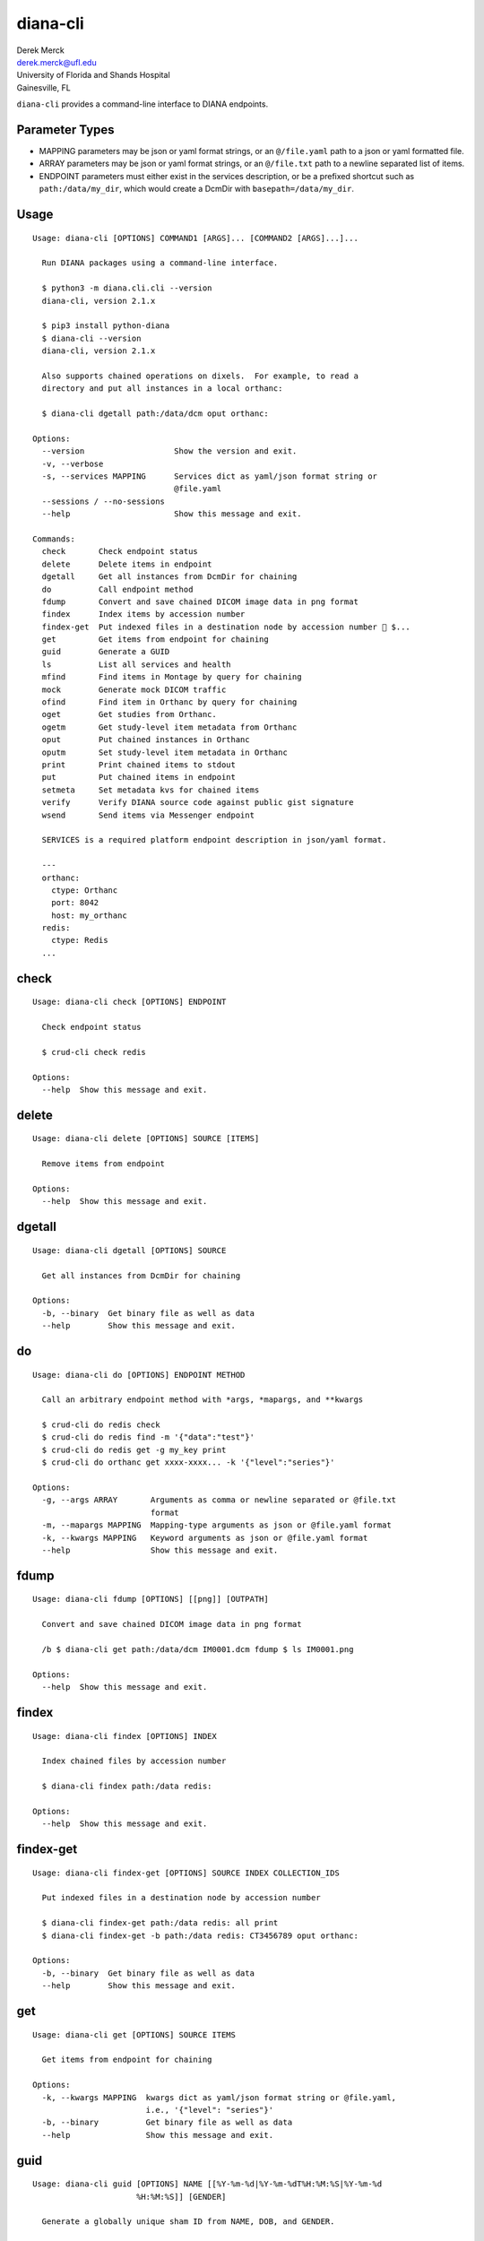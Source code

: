 diana-cli
=========

| Derek Merck
| derek.merck@ufl.edu
| University of Florida and Shands Hospital
| Gainesville, FL

``diana-cli`` provides a command-line interface to DIANA endpoints.

Parameter Types
---------------

-  MAPPING parameters may be json or yaml format strings, or an
   ``@/file.yaml`` path to a json or yaml formatted file.
-  ARRAY parameters may be json or yaml format strings, or an
   ``@/file.txt`` path to a newline separated list of items.
-  ENDPOINT parameters must either exist in the services description, or
   be a prefixed shortcut such as ``path:/data/my_dir``, which would
   create a DcmDir with ``basepath=/data/my_dir``.

Usage
-----

::

   Usage: diana-cli [OPTIONS] COMMAND1 [ARGS]... [COMMAND2 [ARGS]...]...

     Run DIANA packages using a command-line interface.

     $ python3 -m diana.cli.cli --version
     diana-cli, version 2.1.x

     $ pip3 install python-diana
     $ diana-cli --version
     diana-cli, version 2.1.x

     Also supports chained operations on dixels.  For example, to read a
     directory and put all instances in a local orthanc:

     $ diana-cli dgetall path:/data/dcm oput orthanc:

   Options:
     --version                   Show the version and exit.
     -v, --verbose
     -s, --services MAPPING      Services dict as yaml/json format string or
                                 @file.yaml
     --sessions / --no-sessions
     --help                      Show this message and exit.

   Commands:
     check       Check endpoint status
     delete      Delete items in endpoint
     dgetall     Get all instances from DcmDir for chaining
     do          Call endpoint method
     fdump       Convert and save chained DICOM image data in png format
     findex      Index items by accession number
     findex-get  Put indexed files in a destination node by accession number  $...
     get         Get items from endpoint for chaining
     guid        Generate a GUID
     ls          List all services and health
     mfind       Find items in Montage by query for chaining
     mock        Generate mock DICOM traffic
     ofind       Find item in Orthanc by query for chaining
     oget        Get studies from Orthanc.
     ogetm       Get study-level item metadata from Orthanc
     oput        Put chained instances in Orthanc
     oputm       Set study-level item metadata in Orthanc
     print       Print chained items to stdout
     put         Put chained items in endpoint
     setmeta     Set metadata kvs for chained items
     verify      Verify DIANA source code against public gist signature
     wsend       Send items via Messenger endpoint

     SERVICES is a required platform endpoint description in json/yaml format.

     ---
     orthanc:
       ctype: Orthanc
       port: 8042
       host: my_orthanc
     redis:
       ctype: Redis
     ...

check
-----

::

   Usage: diana-cli check [OPTIONS] ENDPOINT

     Check endpoint status

     $ crud-cli check redis

   Options:
     --help  Show this message and exit.

delete
------

::

   Usage: diana-cli delete [OPTIONS] SOURCE [ITEMS]

     Remove items from endpoint

   Options:
     --help  Show this message and exit.

dgetall
-------

::

   Usage: diana-cli dgetall [OPTIONS] SOURCE

     Get all instances from DcmDir for chaining

   Options:
     -b, --binary  Get binary file as well as data
     --help        Show this message and exit.

do
--

::

   Usage: diana-cli do [OPTIONS] ENDPOINT METHOD

     Call an arbitrary endpoint method with *args, *mapargs, and **kwargs

     $ crud-cli do redis check
     $ crud-cli do redis find -m '{"data":"test"}'
     $ crud-cli do redis get -g my_key print
     $ crud-cli do orthanc get xxxx-xxxx... -k '{"level":"series"}'

   Options:
     -g, --args ARRAY       Arguments as comma or newline separated or @file.txt
                            format
     -m, --mapargs MAPPING  Mapping-type arguments as json or @file.yaml format
     -k, --kwargs MAPPING   Keyword arguments as json or @file.yaml format
     --help                 Show this message and exit.

fdump
-----

::

   Usage: diana-cli fdump [OPTIONS] [[png]] [OUTPATH]

     Convert and save chained DICOM image data in png format

     /b $ diana-cli get path:/data/dcm IM0001.dcm fdump $ ls IM0001.png

   Options:
     --help  Show this message and exit.

findex
------

::

   Usage: diana-cli findex [OPTIONS] INDEX

     Index chained files by accession number

     $ diana-cli findex path:/data redis:

   Options:
     --help  Show this message and exit.

findex-get
----------

::

   Usage: diana-cli findex-get [OPTIONS] SOURCE INDEX COLLECTION_IDS

     Put indexed files in a destination node by accession number

     $ diana-cli findex-get path:/data redis: all print
     $ diana-cli findex-get -b path:/data redis: CT3456789 oput orthanc:

   Options:
     -b, --binary  Get binary file as well as data
     --help        Show this message and exit.

get
---

::

   Usage: diana-cli get [OPTIONS] SOURCE ITEMS

     Get items from endpoint for chaining

   Options:
     -k, --kwargs MAPPING  kwargs dict as yaml/json format string or @file.yaml,
                           i.e., '{"level": "series"}'
     -b, --binary          Get binary file as well as data
     --help                Show this message and exit.

guid
----

::

   Usage: diana-cli guid [OPTIONS] NAME [[%Y-%m-%d|%Y-%m-%dT%H:%M:%S|%Y-%m-%d
                         %H:%M:%S]] [GENDER]

     Generate a globally unique sham ID from NAME, DOB, and GENDER.

   Options:
     --age INTEGER                   Substitute age and ref date for DOB
     --reference_date [%Y-%m-%d|%Y-%m-%dT%H:%M:%S|%Y-%m-%d %H:%M:%S]
                                     Reference date for AGE
     --salt TEXT                     Anonymization salt
     --help                          Show this message and exit.

     $ python3 diana-cli.py guid --age 40 "MERCK^DEREK^L"
     Generating GUID
     ------------------------
     WARNING:GUIDMint:Creating non-reproducible GUID using current date
     {'birth_date': '19891023',
      'id': 'TJEIRJJ2MK5HBVHLQCB5YDPXMU64LDPM',
      'name': 'THURMER^JONAS^E',
      'time_offset': '-3 days, 0:22:08'}

ls
--

::

   Usage: diana-cli ls [OPTIONS]

     List all services and health

     $ crud-cli ls

   Options:
     -h, --health-check / -k, --skip-health-check
                                     Skip health
     --help                          Show this message and exit.

mfind
-----

::

   Usage: diana-cli mfind [OPTIONS] SOURCE

     Find items in Montage by query for chaining.

     $ diana-cli mfind -a 520xxxxx montage print
     { "AccesssionNumber": 520xxxxx, "PatientID": abcdef, ... }

     $ diana-cli mfind -a @my_accessions.txt -e lungrads -e radcat montage print
     jsonl > output.jsonl $ cat output.jsonl { ... lungrads='2',
     current_smoker=False, pack_years=15, radcat=(3,true) ... }

   Options:
     -a, --accession_numbers ARRAY   Requires PHI privileges on Montage
     --start_date [%Y-%m-%d|%Y-%m-%dT%H:%M:%S|%Y-%m-%d %H:%M:%S]
                                     Starting date query bound
     --end_date [%Y-%m-%d|%Y-%m-%dT%H:%M:%S|%Y-%m-%d %H:%M:%S]
                                     Ending date query bound
     --today
     -q, --query MAPPING             Query string
     -e, --extraction [radcat|lungrads]
                                     Perform a data extraction on each report
     --help                          Show this message and exit.

mock
----

::

   Usage: diana-cli mock [OPTIONS] [DESC]

     Generate synthetic studies on a schedule according to a site description
     DESC.  Studies are optionally forwarded to an endpoint DEST.

   Options:
     --dest ENDPOINT  Destination DICOM service
     --help           Show this message and exit.

     DESC must be a mock-site description in yaml format.

     ---
     - name: Example Hospital
       services:
       - name: Main CT
         modality: CT
         devices: 3
         studies_per_hour: 15
       - name: Main MR
         modality: MR
         devices: 2
         studies_per_hour: 4
     ...

ofind
-----

::

   Usage: diana-cli ofind [OPTIONS] SOURCE

     Find studies matching yaml/json QUERY in SOURCE Orthanc or ProxiedDicom
     service. The optional proxy DOMAIN issues a remote-find to a manually
     proxied DICOM endpoint.

   Options:
     -a, --accession_number TEXT     Requires PHI privileges on Montage
     --today
     -q, --query MAPPING             Query string
     -l, --level [studies|series|instances]
     -d, --domain TEXT               Remote domain for proxied query
     -r, --retrieve                  Retrieve from remote for proxied query
     --help                          Show this message and exit.

oget
----

::

   Usage: diana-cli oget [OPTIONS] SOURCE [ITEMS]

     Get studies from Orthanc.

     $ diana-cli oget oidx-xxxx... print
     $ diana-cii ofind -a 123xxx orthanc: oget orthanc: print

   Options:
     -m, --metakeys ARRAY  Meta key(s) to retrieve
     --fkey TEXT           Fernet key for encrypting metadata
     -k, --kwargs MAPPING  kwargs dict as yaml/json format string or @file.yaml,
                           i.e., '{"level": "series"}'
     -b, --binary          Get binary file as well as data
     --help                Show this message and exit.

ogetm
-----

::

   Usage: diana-cli ogetm [OPTIONS] SOURCE ITEM KEY

     Get study-level item metadata from Orthanc

   Options:
     --fkey TEXT  Fernet key for decrypting metadata
     --help       Show this message and exit.

oput
----

::

   Usage: diana-cli oput [OPTIONS] DEST

     Put chained instances in Orthanc

   Options:
     -a, --anonymize   Anonymize instances as they are uploaded
     --anon-salt TEXT  Anonymization salt
     --sign MAPPING    Signature key(s) and elements
     --fkey TEXT       Fernet key for encrypting metadata
     --help            Show this message and exit.

oputm
-----

::

   Usage: diana-cli oputm [OPTIONS] SOURCE ITEM UPDATES

     Set study-level item metadata in Orthanc

   Options:
     --help  Show this message and exit.

print
-----

::

   Usage: diana-cli print [OPTIONS] [[plain|jsonl|csv]]

     Print chained items to stdout

   Options:
     --help  Show this message and exit.

put
---

::

   Usage: diana-cli put [OPTIONS] DEST

     Put chained items in endpoint

   Options:
     -k, --kwargs MAPPING  kwargs dict as yaml/json format string or @file.yaml,
                           i.e., '{"level": "series"}'
     --help                Show this message and exit.

setmeta
-------

::

   Usage: diana-cli setmeta [OPTIONS] UPDATE_DICT

     Set metadata kvs for chained items

   Options:
     --help  Show this message and exit.

verify
------

::

   Usage: diana-cli verify [OPTIONS]

     Verify DIANA source code against public gist signature.

     This function is a convenience only; if the package has been altered, it
     could easily be altered to return correct hashes or check the wrong gist.
     The paranoid should refer to <https://github.com/derekmerck/gistsig> for
     instructions on finding performing an external manual audit.

   Options:
     --help  Show this message and exit.

wsend
-----

::

   Usage: diana-cli wsend [OPTIONS] MESSENGER

     Send data or chained items via Messenger endpoint

     $ wuphf-cli send -t test@example.com gmail:user:pword "msg_text: Hello 123"

   Options:
     --data MAPPING
     -t, --target TEXT  Optional target, if not using a dedicated messenger
     -m, --msg_t TEXT   Optional message template
     --help             Show this message and exit.
